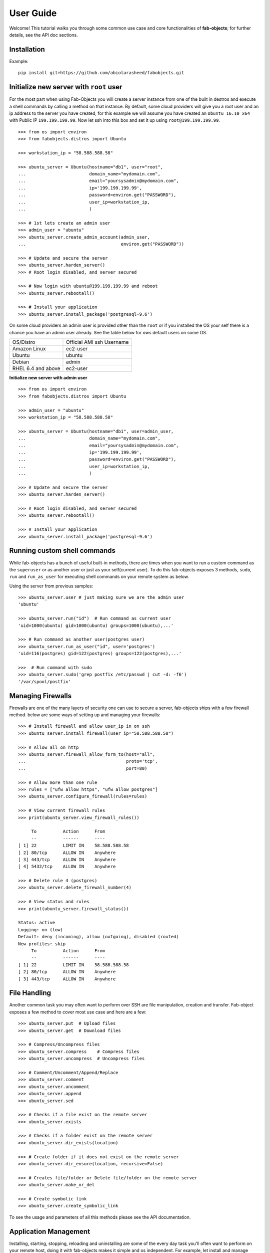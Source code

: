 .. _ref-tutorial:

============
User Guide
============

Welcome! This tutorial walks you through some common use case and core functionalities of **fab-objects**;
for further details, see the API doc sections.


Installation
=============

Example::


   pip install git+https://github.com/abiolarasheed/fabobjects.git


Initialize new server with ``root`` user
========================================

For the most part when using Fab-Objects you will create a server instance from
one of the built in destros and execute a shell commands by calling a method on
that instance. By default, some cloud providers will give you a root user and
an ip address to the server you have created, for this example we will assume
you have created an ``Ubuntu 16.10 x64`` with Public IP ``199.199.199.99``. Now
let ssh into this box and set it up using ``root@199.199.199.99``.

::

    >>> from os import environ
    >>> from fabobjects.distros import Ubuntu

    >>> workstation_ip = "58.588.588.58"

    >>> ubuntu_server = Ubuntu(hostname="db1", user="root",
    ...                        domain_name="mydomain.com",
    ...                        email="yoursysadmin@mydomain.com",
    ...                        ip='199.199.199.99',
    ...                        password=environ.get("PASSWORD"),
    ...                        user_ip=workstation_ip,
    ...                        )

    >>> # 1st lets create an admin user
    >>> admin_user = "ubuntu"
    >>> ubuntu_server.create_admin_account(admin_user,
    ...                                    environ.get("PASSWORD"))

    >>> # Update and secure the server
    >>> ubuntu_server.harden_server()
    >>> # Root login disabled, and server secured

    >>> # Now login with ubuntu@199.199.199.99 and reboot
    >>> ubuntu_server.rebootall()

    >>> # Install your application
    >>> ubuntu_server.install_package('postgresql-9.6')

On some cloud providers an admin user is provided other than the ``root`` or if you installed the OS
your self there is a chance you have an admin user already. See the table below for *aws* default users
on some OS.


+-------------------------+----------------------------+
| OS/Distro               | Official AMI ssh Username  |
+-------------------------+----------------------------+
| Amazon Linux            |          ec2-user          |
+-------------------------+----------------------------+
| Ubuntu                  |          ubuntu            |
+-------------------------+----------------------------+
| Debian                  |          admin             |
+-------------------------+----------------------------+
| RHEL 6.4 and above      |          ec2-user          |
+-------------------------+----------------------------+


**Initialize new server with admin user**

::

    >>> from os import environ
    >>> from fabobjects.distros import Ubuntu

    >>> admin_user = "ubuntu"
    >>> workstation_ip = "58.588.588.58"

    >>> ubuntu_server = Ubuntu(hostname="db1", user=admin_user,
    ...                        domain_name="mydomain.com",
    ...                        email="yoursysadmin@mydomain.com",
    ...                        ip='199.199.199.99',
    ...                        password=environ.get("PASSWORD"),
    ...                        user_ip=workstation_ip,
    ...                        )

    >>> # Update and secure the server
    >>> ubuntu_server.harden_server()

    >>> # Root login disabled, and server secured
    >>> ubuntu_server.rebootall()

    >>> # Install your application
    >>> ubuntu_server.install_package('postgresql-9.6')


Running custom shell commands
======================================

While fab-objects has a bunch of useful built-in methods, there are times
when you want to run a custom command as the ``superuser`` or as another user or just
as your self(current user). To do this fab-objects exposes 3 methods, ``sudo``,
``run`` and ``run_as_user`` for executing shell commands on your remote system as below.

Using the server from previous samples::

    >>> ubuntu_server.user # just making sure we are the admin user
    'ubuntu'                    

    >>> ubuntu_server.run("id")  # Run command as current user
    'uid=1000(ubuntu) gid=1000(ubuntu) groups=1000(ubuntu),...'

    >>> # Run command as another user(postgres user)
    >>> ubuntu_server.run_as_user("id", user='postgres')
    'uid=116(postgres) gid=122(postgres) groups=122(postgres),...'

    >>>  # Run command with sudo
    >>> ubuntu_server.sudo('grep postfix /etc/passwd | cut -d: -f6')
    '/var/spool/postfix'


Managing Firewalls
===================

Firewalls are one of the many layers of security one can use to secure a
server, fab-objects ships with a few firewall method. below are some ways
of setting up and managing your firewalls::

    >>> # Install firewall and allow user_ip in on ssh
    >>> ubuntu_server.install_firewall(user_ip="58.588.588.58")

    >>> # Allow all on http
    >>> ubuntu_server.firewall_allow_form_to(host="all",
    ...                                      proto='tcp',
    ...                                      port=80)

    >>> # Allow more than one rule
    >>> rules = ["ufw allow https", "ufw allow postgres"]
    >>> ubuntu_server.configure_firewall(rules=rules)

    >>> # View current firewall rules
    >>> print(ubuntu_server.view_firewall_rules())

         To          Action      From
         --          ------      ----
    [ 1] 22          LIMIT IN    58.588.588.58
    [ 2] 80/tcp      ALLOW IN    Anywhere
    [ 3] 443/tcp     ALLOW IN    Anywhere
    [ 4] 5432/tcp    ALLOW IN    Anywhere

    >>> # Delete rule 4 (postgres)
    >>> ubuntu_server.delete_firewall_number(4)

    >>> # View status and rules
    >>> print(ubuntu_server.firewall_status())

    Status: active
    Logging: on (low)
    Default: deny (incoming), allow (outgoing), disabled (routed)
    New profiles: skip
         To          Action      From
         --          ------      ----
    [ 1] 22          LIMIT IN    58.588.588.58
    [ 2] 80/tcp      ALLOW IN    Anywhere
    [ 3] 443/tcp     ALLOW IN    Anywhere


File Handling
=======================

Another common task you may often want to perform over SSH are file manipulation,
creation and transfer. Fab-object exposes a few method to cover most use case
and here are a few::


    >>> ubuntu_server.put  # Upload files
    >>> ubuntu_server.get  # Download files

    >>> # Compress/Uncompress files
    >>> ubuntu_server.compress    # Compress files
    >>> ubuntu_server.uncompress  # Uncompress files

    >>> # Comment/Uncomment/Append/Replace
    >>> ubuntu_server.comment
    >>> ubuntu_server.uncomment
    >>> ubuntu_server.append
    >>> ubuntu_server.sed

    >>> # Checks if a file exist on the remote server
    >>> ubuntu_server.exists

    >>> # Checks if a folder exist on the remote server
    >>> ubuntu_server.dir_exists(location)

    >>> # Create folder if it does not exist on the remote server
    >>> ubuntu_server.dir_ensure(location, recursive=False)

    >>> # Creates file/folder or Delete file/folder on the remote server
    >>> ubuntu_server.make_or_del

    >>> # Create symbolic link
    >>> ubuntu_server.create_symbolic_link

To see the usage and parameters of all this methods please see the API documentation.

Application Management
=======================

Installing, starting, stopping, reloading and uninstalling are some of the
every day task you'll often want to perform on your remote host, doing it with
fab-objects makes it simple and os independent.
For example, let install and manage ``nginx`` http-server::


    >>> # Check if nginx is installed
    >>> ubuntu_server.is_package_installed('nginx')
    False

    >>> # Install nginx
    >>> ubuntu_server.install_package('nginx')

    >>> # Start Nginx
    >>> ubuntu_server.service_start('nginx')
    >>> # Nginx is ready to start accepting requests

    >>> # Stop nginx
    >>> ubuntu_server.service_stop('nginx')

    >>> # You can also Restart(stop/start) nginx
    >>> ubuntu_server.service_restart('nginx')

    >>> # Reload after changing nginx config
    >>> ubuntu_server.service_reload('nginx')

    >>> # Check nginx status
    >>> ubuntu_server.service_status('nginx')

    >>> # uninstall nginx if you are an apache guy
    >>> # ubuntu_server.uninstall_package('nginx')


Bring it all together
=======================
Now that we have installed nginx and its up and running just fine,
lets setup our custom domain and upload our ssl certs so that our
site can now run using our site domain name over ``https``::

    >>> from os.path import as pjoin

    >>> # SSL settings
    >>> local_ssl_tar_file = "ssl.tar.gz"
    >>> remote_ssl_dir = "/etc/nginx/ssl/"
    >>> remote_tmp_ssl_dir = "/tmp/ssl/"
    >>> remote_ssl_tar_file = pjoin(remote_tmp_ssl_dir,
    ...                            local_ssl_tar_file)

    >>> # Create tmp folder(/tmp/ssl) to hold our cert
    >>> ubuntu_server.dir_ensure(remote_tmp_ssl_dir)

    >>> # Create final folder(/etc/nginx/ssl) to hold our cert
    >>> ubuntu_server.dir_ensure(remote_ssl_dir)

    >>> # Upload ssl cert to our server's /tmp/ssl
    >>> ubuntu_server.put(local_path=local_ssl_tar_file,
    ...                   remote_path=remote_tmp_ssl_dir,
    ...                   use_sudo=True)

    >>> # Uncompress ssl tar file and place content in nginx dir
    >>> ubuntu_server.uncompress(remote_ssl_tar_file,
                                 output_dir=remote_ssl_dir)

    >>> # Clean up by deleting the tar file
    >>> ubuntu_server.make_or_del(remote_ssl_tar_file,
    ...                           make=False,
    ...                           use_sudo=True)


From the code above we uploaded our ssl cert from our workstation
to our remote server, then placed it in a location where nginx can
begin to use it.


Next we will create a configuration for our site and load it so nginx
knows where to server our site from lets::


    >>> # mydomain settings

    >>> local_zip_file = "mydomain.com.conf.zip"

    >>> remote_tmp_zip_file = pjoin("/tmp", local_zip_file)
    >>> remote_config_file = '/etc/ngix/sites-available/mydomain.com.conf'
    >>> remote_enable_file = '/etc/ngix/sites-enable/mydomain.com.conf'

    >>> # Upload config for mydomain.com
    >>> ubuntu_server.put(local_path=local_zip_file,
    ...                   remote_path="/tmp/",
    ...                   use_sudo=True)

    >>> # Unzip config file
    >>> ubuntu_server.uncompress(remote_tmp_zip_file, file_type="zip")

    >>> # Clean up by deleting the zip file now after unzipping it
    >>> ubuntu_server.make_or_del(remote_tmp_zip_file, make=False, use_sudo=True)

    >>> # Enable Nginx
    >>> ubuntu_server.create_symbolic_link(remote_config_file, remote_enable_file)

    >>> # Reload new nginx config
    >>> ubuntu_server.service_reload('nginx')


Complete!
=========

This has been a minimal walk through of the fab-objects API,
for a more complete list of methods see the API docs for more information.
